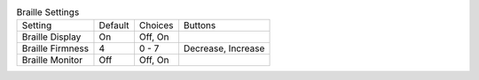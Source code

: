 .. table:: Braille Settings

  ====================  =======  ====================  =====================
  Setting               Default  Choices               Buttons
  --------------------  -------  --------------------  ---------------------
  Braille Display       On       Off, On
  Braille Firmness      4        0 - 7                 Decrease, Increase
  Braille Monitor       Off      Off, On
  ====================  =======  ====================  =====================

